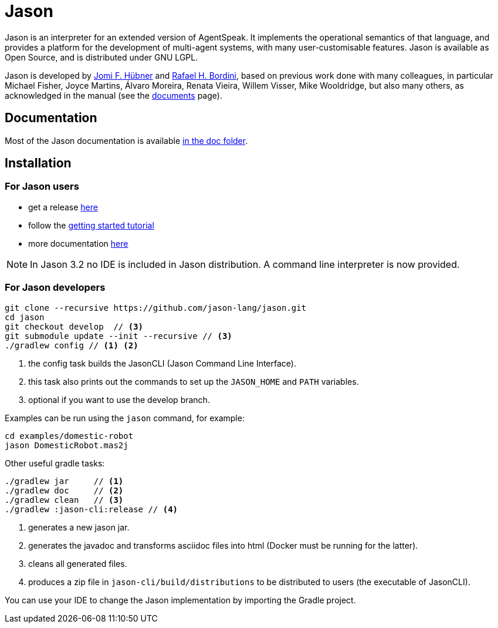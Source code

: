 = Jason
:icons: font

ifdef::env-github[]
:tip-caption: :bulb:
:note-caption: :information_source:
:important-caption: :heavy_exclamation_mark:
:caution-caption: :fire:
:warning-caption: :warning:
endif::[]

ifdef::env-github[:outfilesuffix: .adoc]

Jason is an interpreter for an extended version of AgentSpeak. It implements the operational semantics of that language, and provides a platform for the development of multi-agent systems, with many user-customisable features. Jason is available as Open Source, and is distributed under GNU LGPL.

Jason is developed by http://https://jomifred.github.io[Jomi F. Hübner] and http://www.inf.pucrs.br/r.bordini[Rafael H. Bordini], based on previous work done with many colleagues, in particular Michael Fisher, Joyce Martins, Álvaro Moreira, Renata Vieira, Willem Visser, Mike Wooldridge, but also many others, as acknowledged in the manual (see the http://jason.sourceforge.net/wp/documents/[documents] page).

== Documentation

Most of the Jason documentation is available link:doc/readme{outfilesuffix}[in the doc folder].

== Installation

=== For Jason users

- get a release https://sourceforge.net/projects/jason/files/jason/[here]
// - install the eclipse plugin as described http://jacamo.sourceforge.net/eclipseplugin/tutorial[here] or configure your shell command as described http://jacamo.sourceforge.net/tutorial/hello-world/shell-based.html[here]
- follow the link:doc/tutorials/getting-started/readme{outfilesuffix}[getting started tutorial]
- more documentation http://jason.sourceforge.net/wp/documents[here]

NOTE: In Jason 3.2 no IDE is included in Jason distribution. A command line interpreter is now provided.

=== For Jason developers

----
git clone --recursive https://github.com/jason-lang/jason.git
cd jason
git checkout develop  // <3>
git submodule update --init --recursive	// <3>
./gradlew config // <1> <2>
----
<1> the config task builds the JasonCLI (Jason Command Line Interface).
<2> this task also prints out the commands to set up the `JASON_HOME` and `PATH` variables.
<3> optional if you want to use the develop branch.

Examples can be run using the `jason` command, for example:

	cd examples/domestic-robot
	jason DomesticRobot.mas2j 

Other useful gradle tasks:

-----
./gradlew jar     // <1>
./gradlew doc     // <2>
./gradlew clean   // <3>
./gradlew :jason-cli:release // <4>
-----
<1> generates a new jason jar.
<2> generates the javadoc and transforms asciidoc files into html (Docker must be running for the latter).
<3> cleans all generated files.
<4> produces a zip file in `jason-cli/build/distributions` to be distributed to users (the executable of JasonCLI).

You can use your IDE to change the Jason implementation by importing the Gradle project.

